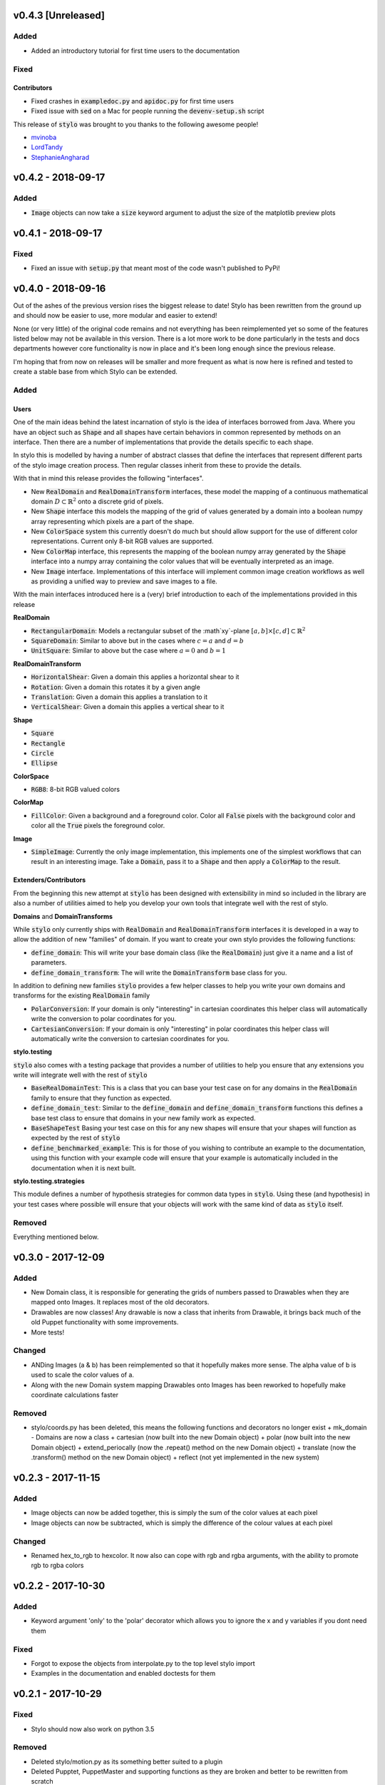 v0.4.3 [Unreleased]
-------------------

Added
^^^^^

- Added an introductory tutorial for first time users to the documentation

Fixed
^^^^^

Contributors
""""""""""""

- Fixed crashes in :code:`exampledoc.py` and :code:`apidoc.py` for first time
  users
- Fixed issue with :code:`sed` on a Mac for people running the
  :code:`devenv-setup.sh` script


This release of :code:`stylo` was brought to you thanks to the following awesome
people!

- `mvinoba <https://github.com/mvinoba>`_
- `LordTandy <https://github.com/LordTandy>`_
- `StephanieAngharad <https://github.com/StephanieAngharad>`_

v0.4.2 - 2018-09-17
-------------------

Added
^^^^^

- :code:`Image` objects can now take a :code:`size` keyword argument to adjust
  the size of the matplotlib preview plots


v0.4.1 - 2018-09-17
-------------------

Fixed
^^^^^

- Fixed an issue with :code:`setup.py` that meant most of the code wasn't
  published to PyPi!

v0.4.0 - 2018-09-16
-------------------

Out of the ashes of the previous version rises the biggest release to date!
Stylo has been rewritten from the ground up and should now be easier to use,
more modular and easier to extend!

None (or very little) of the original code remains and not everything has been
reimplemented yet so some of the features listed below may not be available in
this version. There is a lot more work to be done particularly in the tests and
docs departments however core functionality is now in place and it's been long
enough since the previous release.

I'm hoping that from now on releases will be smaller and more frequent as what
is now here is refined and tested to create a stable base from which Stylo can
be extended.


Added
^^^^^

Users
"""""

One of the main ideas behind the latest incarnation of stylo is the idea of
interfaces borrowed from Java. Where you have an object such as :code:`Shape`
and all shapes have certain behaviors in common represented by methods on an
interface. Then there are a number of implementations that provide the details
specific to each shape.

In stylo this is modelled by having a number of abstract classes that define
the interfaces that represent different parts of the stylo image creation
process. Then regular classes inherit from these to provide the details.

With that in mind this release provides the following "interfaces".

- New :code:`RealDomain` and :code:`RealDomainTransform` interfaces, these
  model the mapping of a continuous mathematical domain
  :math:`D \subset \mathbb{R}^2` onto a discrete grid of pixels.

- New :code:`Shape` interface this models the mapping of the grid of values
  generated by a domain into a boolean numpy array representing which pixels
  are a part of the shape.

- New :code:`ColorSpace` system this currently doesn't do much but should allow
  support for the use of different color representations. Current only 8-bit
  RGB values are supported.

- New :code:`ColorMap` interface, this represents the mapping of the boolean
  numpy array generated by the :code:`Shape` interface into a numpy array
  containing the color values that will be eventually interpreted as an image.

- New :code:`Image` interface. Implementations of this interface will implement
  common image creation workflows as well as providing a unified way to preview
  and save images to a file.

With the main interfaces introduced here is a (very) brief introduction to each
of the implementations provided in this release

**RealDomain**

- :code:`RectangularDomain`: Models a rectangular subset of the :math`xy`-plane
  :math:`[a, b] \times [c, d] \subset \mathbb{R}^2`
- :code:`SquareDomain`: Similar to above but in the cases where :math:`c = a`
  and :math:`d = b`
- :code:`UnitSquare`: Similar to above but the case where :math:`a = 0` and
  :math:`b = 1`

**RealDomainTransform**

- :code:`HorizontalShear`: Given a domain this applies a horizontal shear to it
- :code:`Rotation`: Given a domain this rotates it by a given angle
- :code:`Translation`: Given a domain this applies a translation to it
- :code:`VerticalShear`: Given a domain this applies a vertical shear to it

**Shape**

- :code:`Square`
- :code:`Rectangle`
- :code:`Circle`
- :code:`Ellipse`

**ColorSpace**

- :code:`RGB8`: 8-bit RGB valued colors

**ColorMap**

- :code:`FillColor`: Given a background and a foreground color. Color all
  :code:`False` pixels with the background color and color all the :code:`True`
  pixels the foreground color.

**Image**

- :code:`SimpleImage`: Currently the only image implementation, this implements
  one of the simplest workflows that can result in an interesting image. Take
  a :code:`Domain`, pass it to a :code:`Shape` and then apply a :code:`ColorMap`
  to the result.

Extenders/Contributors
""""""""""""""""""""""

From the beginning this new attempt at :code:`stylo` has been designed with
extensibility in mind so included in the library are also a number of utilities
aimed to help you develop your own tools that integrate well with the rest of
stylo.

**Domains** and **DomainTransforms**

While :code:`stylo` only currently ships with :code:`RealDomain` and
:code:`RealDomainTransform` interfaces it is developed in a way to allow the
addition of new "families" of domain. If you want to create your own stylo
provides the following functions:

- :code:`define_domain`: This will write your base domain class (like the
  :code:`RealDomain`) just give it a name and a list of parameters.
- :code:`define_domain_transform`: The will write the :code:`DomainTransform`
  base class for you.

In addition to defining new families :code:`stylo` provides a few helper
classes to help you write your own domains and transforms for the existing
:code:`RealDomain` family

- :code:`PolarConversion`: If your domain is only "interesting" in cartesian
  coordinates this helper class will automatically write the conversion to
  polar coordinates for you.
- :code:`CartesianConversion`: If your domain is only "interesting" in polar
  coordinates this helper class will automatically write the conversion to
  cartesian coordinates for you.

**stylo.testing**

:code:`stylo` also comes with a testing package that provides a number of
utilities to help you ensure that any extensions you write will integrate well
with the rest of :code:`stylo`

- :code:`BaseRealDomainTest`: This is a class that you can base your test case
  on for any domains in the :code:`RealDomain` family to ensure that they
  function as expected.
- :code:`define_domain_test`: Similar to the :code:`define_domain` and
  :code:`define_domain_transform` functions this defines a base test class to
  ensure that domains in your new family work as expected.
- :code:`BaseShapeTest` Basing your test case on this for any new shapes will
  ensure that your shapes will function as expected by the rest of :code:`stylo`
- :code:`define_benchmarked_example`: This is for those of you wishing to
  contribute an example to the documentation, using this function with your
  example code will ensure that your example is automatically included in the
  documentation when it is next built.

**stylo.testing.strategies**

This module defines a number of hypothesis strategies for common data types in
:code:`stylo`. Using these (and hypothesis) in your test cases where possible
will ensure that your objects will work with the same kind of data as
:code:`stylo` itself.


Removed
^^^^^^^

Everything mentioned below.


v0.3.0 - 2017-12-09
--------------------

Added
^^^^^

- New Domain class, it is responsible for generating the grids of numbers
  passed to Drawables when they are mapped onto Images. It replaces most of the
  old decorators.
- Drawables are now classes! Any drawable is now a class that inherits from
  Drawable, it brings back much of the old Puppet functionality with some
  improvements.
- More tests!

Changed
^^^^^^^

- ANDing Images (a & b) has been reimplemented so that it hopefully makes more
  sense. The alpha value of b is used to scale the color values of a.
- Along with the new Domain system mapping Drawables onto Images has been
  reworked to hopefully make coordinate calculations faster

Removed
^^^^^^^

- stylo/coords.py has been deleted, this means the following functions and
  decorators no longer exist
  + mk_domain - Domains are now a class
  + cartesian (now built into the new Domain object)
  + polar     (now built into the new Domain object)
  + extend_periocally (now the .repeat() method on the new Domain object)
  + translate (now the .transform() method on the new Domain object)
  + reflect (not yet implemented in the new system)

v0.2.3 - 2017-11-15
-------------------

Added
^^^^^

- Image objects can now be added together, this is simply the sum of the color
  values at each pixel
- Image objects can now be subtracted, which is simply the difference of the
  colour values at each pixel

Changed
^^^^^^^

- Renamed hex_to_rgb to hexcolor. It now also can cope with rgb and rgba
  arguments, with the ability to promote rgb to rgba colors


v0.2.2 - 2017-10-30
-------------------

Added
^^^^^

- Keyword argument 'only' to the 'polar' decorator which allows you to ignore
  the x and y variables if you dont need them

Fixed
^^^^^

- Forgot to expose the objects from interpolate.py to the top level stylo
  import
- Examples in the documentation and enabled doctests for them

v0.2.1 - 2017-10-29
-------------------

Fixed
^^^^^
- Stylo should now also work on python 3.5

Removed
^^^^^^^
- Deleted stylo/motion.py as its something better suited to a plugin
- Deleted Pupptet, PuppetMaster and supporting functions as they are broken and
  better to be rewritten from scratch


v0.2.0 - 2017-10-27
-------------------

Added
^^^^^

- Sampler object which forms the basis of the new Driver implementations
- Channel object which can manage many Sampler-like objects to form a
  single 'track' of animation data
- A very simple Driver object which allows you to collect multiple Channel
  objects into a single place
- linear, quad_ease_in, quad_ease_out interpolation functions

Docs
""""

- Added the following reference pages
    + Image
    + Drawable
    + Primitive
    + Sampler
- A How-To section
- How-To invert the colours of an Image

Changed
^^^^^^^
- Image.__and__() now uses a new method which produces better results with
  colour images

Fixed
^^^^^
- Numpy shape error in Image.__neg__()

Removed
^^^^^^^
- stylo.prims.thicken was redundant so it has been removed


v0.1.0 - 2017-08-02
-------------------

Initial Release

